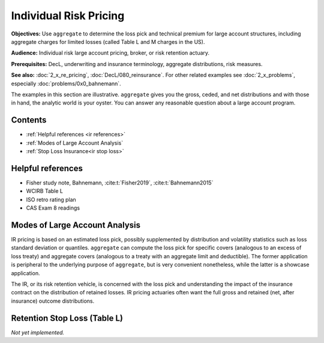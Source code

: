 .. _2_x_ir_pricing:

Individual Risk Pricing
==========================

**Objectives:** Use ``aggregate`` to determine the loss pick and technical premium for large account structures, including aggregate charges for limited losses (called Table L and M charges in the US).

**Audience:** Individual risk large account pricing, broker, or risk retention actuary.

**Prerequisites:** DecL, underwriting and insurance terminology, aggregate distributions, risk measures.

**See also:** :doc:`2_x_re_pricing`, :doc:`DecL/080_reinsurance`. For other related examples see :doc:`2_x_problems`, especially :doc:`problems/0x0_bahnemann`.

The examples in this section are illustrative. ``aggregate`` gives you the gross, ceded, and net distributions and with those in hand, the analytic world is your oyster. You can answer any reasonable question about a large account program.

Contents
----------

* :ref:`Helpful references <ir references>`
* :ref:`Modes of Large Account Analysis`
* :ref:`Stop Loss Insurance<ir stop loss>`

.. _ir references:

Helpful references
--------------------

* Fisher study note, Bahnemann, :cite:t:`Fisher2019`, :cite:t:`Bahnemann2015`
* WCIRB Table L
* ISO retro rating plan
* CAS Exam 8 readings

.. Table M and Table L!
.. https://www.wcirb.com/content/california-retrospective-rating-plan
.. ISO Retro Rating Plan
.. Fisher et al case study spreadsheet...

Modes of Large Account Analysis
--------------------------------

IR pricing is based on an estimated loss pick, possibly supplemented by distribution and volatility statistics such as loss standard deviation or quantiles. ``aggregate`` can compute the loss pick for specific covers (analogous to an excess of loss treaty) and aggregate covers (analogous to a treaty with an aggregate limit and deductible). The former application is peripheral to the underlying purpose of ``aggregate``, but is very convenient nonetheless, while the latter is a showcase application.

The IR, or its risk retention vehicle, is concerned with the loss pick and understanding the impact of the insurance contract on the distribution of retained losses. IR pricing actuaries often want the full gross and retained (net, after insurance) outcome distributions.


.. _ir stop loss:

Retention Stop Loss (Table L)
------------------------------

*Not yet implemented.*
